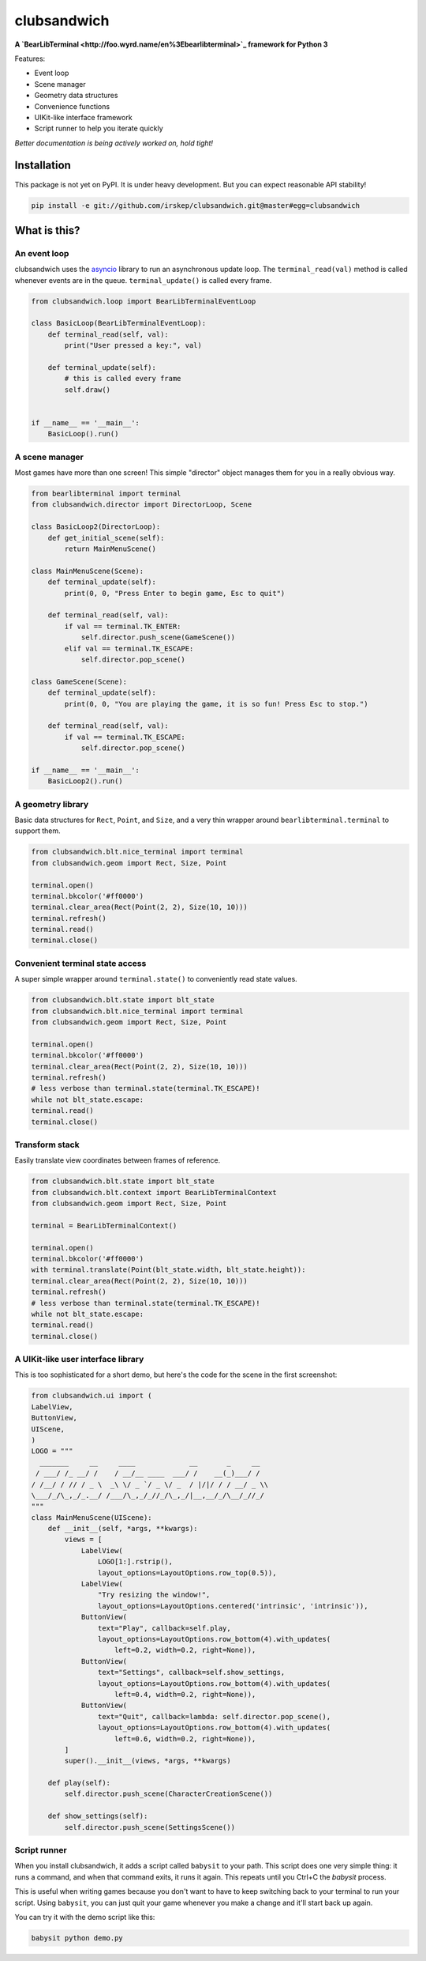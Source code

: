 clubsandwich
============

**A `BearLibTerminal <http://foo.wyrd.name/en%3Ebearlibterminal>`_ framework for Python 3**

Features:

* Event loop
* Scene manager
* Geometry data structures
* Convenience functions
* UIKit-like interface framework
* Script runner to help you iterate quickly

*Better documentation is being actively worked on, hold tight!*

Installation
------------

This package is not yet on PyPI. It is under heavy development. But you can
expect reasonable API stability!

.. code:: python

    pip install -e git://github.com/irskep/clubsandwich.git@master#egg=clubsandwich


.. image:: readme_images/screenshot1.png

.. image:: readme_images/screenshot2.png

What is this?
----------------

An event loop
~~~~~~~~~~~~~

clubsandwich uses the `asyncio`_ library to run an asynchronous update loop.
The ``terminal_read(val)`` method is called whenever events are in the queue.
``terminal_update()`` is called every frame.

.. _asyncio: https://docs.python.org/3/library/asyncio.html

.. code:: python

    from clubsandwich.loop import BearLibTerminalEventLoop

    class BasicLoop(BearLibTerminalEventLoop):
        def terminal_read(self, val):
            print("User pressed a key:", val)

        def terminal_update(self):
            # this is called every frame
            self.draw()


    if __name__ == '__main__':
        BasicLoop().run()

A scene manager
~~~~~~~~~~~~~~~

Most games have more than one screen! This simple "director" object manages
them for you in a really obvious way.

.. code:: python

    from bearlibterminal import terminal
    from clubsandwich.director import DirectorLoop, Scene

    class BasicLoop2(DirectorLoop):
        def get_initial_scene(self):
            return MainMenuScene()

    class MainMenuScene(Scene):
        def terminal_update(self):
            print(0, 0, "Press Enter to begin game, Esc to quit")

        def terminal_read(self, val):
            if val == terminal.TK_ENTER:
                self.director.push_scene(GameScene())
            elif val == terminal.TK_ESCAPE:
                self.director.pop_scene()

    class GameScene(Scene):
        def terminal_update(self):
            print(0, 0, "You are playing the game, it is so fun! Press Esc to stop.")

        def terminal_read(self, val):
            if val == terminal.TK_ESCAPE:
                self.director.pop_scene()

    if __name__ == '__main__':
        BasicLoop2().run()

A geometry library
~~~~~~~~~~~~~~~~~~

Basic data structures for ``Rect``, ``Point``, and ``Size``, and a very thin
wrapper around ``bearlibterminal.terminal`` to support them.

.. code:: python

    from clubsandwich.blt.nice_terminal import terminal
    from clubsandwich.geom import Rect, Size, Point

    terminal.open()
    terminal.bkcolor('#ff0000')
    terminal.clear_area(Rect(Point(2, 2), Size(10, 10)))
    terminal.refresh()
    terminal.read()
    terminal.close()

Convenient terminal state access
~~~~~~~~~~~~~~~~~~~~~~~~~~~~~~~~

A super simple wrapper around ``terminal.state()`` to conveniently read state
values.

.. code:: python

    from clubsandwich.blt.state import blt_state
    from clubsandwich.blt.nice_terminal import terminal
    from clubsandwich.geom import Rect, Size, Point

    terminal.open()
    terminal.bkcolor('#ff0000')
    terminal.clear_area(Rect(Point(2, 2), Size(10, 10)))
    terminal.refresh()
    # less verbose than terminal.state(terminal.TK_ESCAPE)!
    while not blt_state.escape:
    terminal.read()
    terminal.close()

Transform stack
~~~~~~~~~~~~~~~

Easily translate view coordinates between frames of reference.

.. code:: python

    from clubsandwich.blt.state import blt_state
    from clubsandwich.blt.context import BearLibTerminalContext
    from clubsandwich.geom import Rect, Size, Point

    terminal = BearLibTerminalContext()

    terminal.open()
    terminal.bkcolor('#ff0000')
    with terminal.translate(Point(blt_state.width, blt_state.height)):
    terminal.clear_area(Rect(Point(2, 2), Size(10, 10)))
    terminal.refresh()
    # less verbose than terminal.state(terminal.TK_ESCAPE)!
    while not blt_state.escape:
    terminal.read()
    terminal.close()

A UIKit-like user interface library
~~~~~~~~~~~~~~~~~~~~~~~~~~~~~~~~~~~

This is too sophisticated for a short demo, but here's the code for the scene
in the first screenshot:

.. code:: python

    from clubsandwich.ui import (
    LabelView,
    ButtonView,
    UIScene,
    )
    LOGO = """
      _______     __     ____             __       _     __ 
     / ___/ /_ __/ /    / __/__ ____  ___/ /    __(_)___/ / 
    / /__/ / // / _ \  _\ \/ _ `/ _ \/ _  / |/|/ / / __/ _ \\
    \___/_/\_,_/_.__/ /___/\_,_/_//_/\_,_/|__,__/_/\__/_//_/
    """
    class MainMenuScene(UIScene):
        def __init__(self, *args, **kwargs):
            views = [
                LabelView(
                    LOGO[1:].rstrip(),
                    layout_options=LayoutOptions.row_top(0.5)),
                LabelView(
                    "Try resizing the window!",
                    layout_options=LayoutOptions.centered('intrinsic', 'intrinsic')),
                ButtonView(
                    text="Play", callback=self.play,
                    layout_options=LayoutOptions.row_bottom(4).with_updates(
                        left=0.2, width=0.2, right=None)),
                ButtonView(
                    text="Settings", callback=self.show_settings,
                    layout_options=LayoutOptions.row_bottom(4).with_updates(
                        left=0.4, width=0.2, right=None)),
                ButtonView(
                    text="Quit", callback=lambda: self.director.pop_scene(),
                    layout_options=LayoutOptions.row_bottom(4).with_updates(
                        left=0.6, width=0.2, right=None)),
            ]
            super().__init__(views, *args, **kwargs)

        def play(self):
            self.director.push_scene(CharacterCreationScene())

        def show_settings(self):
            self.director.push_scene(SettingsScene())

Script runner
~~~~~~~~~~~~~

When you install clubsandwich, it adds a script called ``babysit`` to your
path. This script does one very simple thing: it runs a command, and when that
command exits, it runs it again. This repeats until you Ctrl+C the `babysit`
process.

This is useful when writing games because you don't want to have to keep
switching back to your terminal to run your script. Using ``babysit``, you can
just quit your game whenever you make a change and it'll start back up again.

You can try it with the demo script like this:

.. code:: sh

    babysit python demo.py